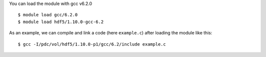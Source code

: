 
You can load the module with gcc v6.2.0 ::

  $ module load gcc/6.2.0
  $ module load hdf5/1.10.0-gcc-6.2

As an example, we can compile and link a code (here ``example.c``) after loading the module like this::

  $ gcc -I/pdc/vol/hdf5/1.10.0-p1/gcc/6.2/include example.c

